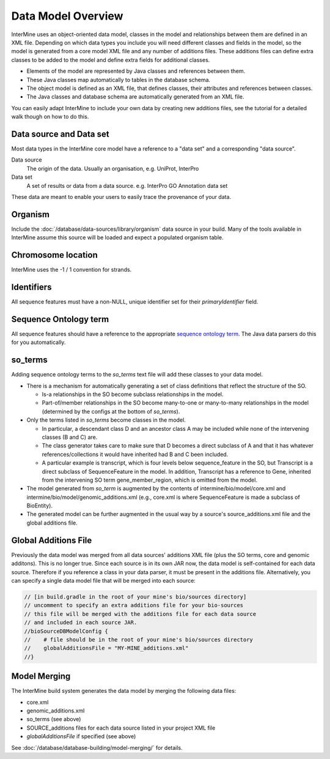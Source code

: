 Data Model Overview
================================

InterMine uses an object-oriented data model, classes in the model and relationships between them are defined in an XML file. Depending on which data types you include you will need different classes and fields in the model, so the model is generated from a core model XML file and any number of additions files. These additions files can define extra classes to be added to the model and define extra fields for additional classes.

* Elements of the model are represented by Java classes and references between them.
* These Java classes map automatically to tables in the database schema.
* The object model is defined as an XML file, that defines classes, their attributes and references between classes.
* The Java classes and database schema are automatically generated from an XML file.

You can easily adapt InterMine to include your own data by creating new additions files, see the tutorial for a detailed walk though on how to do this.

Data source and Data set
--------------------------

Most data types in the InterMine core model have a reference to a "data set" and a corresponding "data source".

Data source
	The origin of the data. Usually an organisation, e.g. UniProt, InterPro

Data set
	 A set of results or data from a data source. e.g. InterPro GO Annotation data set

These data are meant to enable your users to easily trace the provenance of your data.

Organism
----------

Include the :doc:`/database/data-sources/library/organism` data source in your build. Many of the tools available in InterMine assume this source will be loaded and expect a populated organism table.

Chromosome location 
----------------------------

InterMine uses the -1 / 1 convention for strands.

Identifiers
----------------------------

All sequence features must have a non-NULL, unique identifier set for their `primaryIdentifier` field.

Sequence Ontology term
----------------------------

All sequence features should have a reference to the appropriate `sequence ontology term <http://www.sequenceontology.org>`_. The Java data parsers do this for you automatically.

so_terms
----------------------------

Adding sequence ontology terms to the `so_terms` text file will add these classes to your data model.

* There is a mechanism for automatically generating a set of class definitions that reflect the structure of the SO.

  * Is-a relationships in the SO become subclass relationships in the model.
  
  * Part-of/member relationships in the SO become many-to-one or many-to-many relationships in the model (determined by the configs at the bottom of `so_terms`).
  
* Only the terms listed in `so_terms` become classes in the model. 

  * In particular, a descendant class D and an ancestor class A may be included while none of the intervening classes (B and C) are. 
  
  * The class generator takes care to make sure that D becomes a direct subclass of A and that it has whatever references/collections it would have inherited had B and C been included. 
  
  * A particular example is transcript, which is four levels below sequence_feature in the SO, but Transcript is a direct subclass of SequenceFeature in the model. In addition, Transcript has a reference to Gene, inherited from the intervening SO term gene_member_region, which is omitted from the model.
  
* The model generated from `so_term` is augmented by the contents of intermine/bio/model/core.xml and intermine/bio/model/genomic_additions.xml (e.g., core.xml is where SequenceFeature is made a subclass of BioEntity).
 
* The generated model can be further augmented in the usual way by a source's source_additions.xml file and the global additions file. 

Global Additions File
-----------------------

Previously the data model was merged from all data sources' additions XML file (plus the SO terms, core and genomic additons). This is no longer true. Since each source is in its own JAR now, the data model is self-contained for each data source. Therefore if you reference a class in your data parser, it must be present in the additions file. Alternatively, you can specify a single data model file that will be merged into each source:

.. code-block:: sh

    // [in build.gradle in the root of your mine's bio/sources directory]
    // uncomment to specify an extra additions file for your bio-sources
    // this file will be merged with the additions file for each data source
    // and included in each source JAR.
    //bioSourceDBModelConfig {
    //    # file should be in the root of your mine's bio/sources directory
    //    globalAdditionsFile = "MY-MINE_additions.xml"
    //}


Model Merging
-----------------------

The InterMine build system generates the data model by merging the following data files:

* core.xml
* genomic_additions.xml
* so_terms (see above)
* SOURCE_additions files for each data source listed in your project XML file
* `globalAdditionsFile` if specified (see above)

See :doc:`/database/database-building/model-merging/` for details.

.. index:: data source, data set, data model overview, data model, organism, organism name, chromosome location, strand
